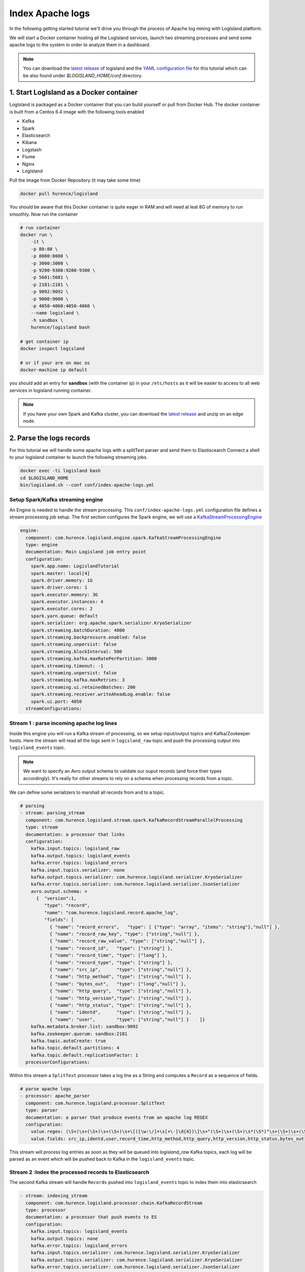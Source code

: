 Index Apache logs
=================

In the following getting started tutorial we'll drive you through the process of Apache log mining with LogIsland platform.

We will start a Docker container hosting all the LogIsland services, launch two streaming processes and send some apache logs
to the system in order to analyze them in a dashboard.


.. note::

    You can download the `latest release <https://github.com/Hurence/logisland/releases>`_ of logisland and the `YAML configuration file <https://github.com/Hurence/logisland/blob/master/logisland-framework/logisland-resources/src/main/resources/conf/index-apache-logs.yml>`_ for this tutorial which can be also found under `$LOGISLAND_HOME/conf` directory.


1. Start LogIsland as a Docker container
-------------------------------------
LogIsland is packaged as a Docker container that you can build yourself or pull from Docker Hub.
The docker container is built from a Centos 6.4 image with the following tools enabled

- Kafka
- Spark
- Elasticsearch
- Kibana
- Logstash
- Flume
- Nginx
- LogIsland

Pull the image from Docker Repository (it may take some time)

.. code-block:: sh

    docker pull hurence/logisland

You should be aware that this Docker container is quite eager in RAM and will need at leat 8G of memory to run smoothly.
Now run the container

.. code-block:: sh

    # run container
    docker run \
        -it \
        -p 80:80 \
        -p 8080:8080 \
        -p 3000:3000 \
        -p 9200-9300:9200-9300 \
        -p 5601:5601 \
        -p 2181:2181 \
        -p 9092:9092 \
        -p 9000:9000 \
        -p 4050-4060:4050-4060 \
        --name logisland \
        -h sandbox \
        hurence/logisland bash

    # get container ip
    docker inspect logisland

    # or if your are on mac os
    docker-machine ip default

you should add an entry for **sandbox** (with the container ip) in your ``/etc/hosts`` as it will be easier to access to all web services in logisland running container.


.. note::

    If you have your own Spark and Kafka cluster, you can download the `latest release <https://github.com/Hurence/logisland/releases>`_ and unzip on an edge node.

2. Parse the logs records
-------------------------
For this tutorial we will handle some apache logs with a splitText parser and send them to Elastiscearch
Connect a shell to your logisland container to launch the following streaming jobs.

.. code-block:: sh

    docker exec -ti logisland bash
    cd $LOGISLAND_HOME
    bin/logisland.sh --conf conf/index-apache-logs.yml



Setup Spark/Kafka streaming engine
__________________________________
An Engine is needed to handle the stream processing. This ``conf/index-apache-logs.yml`` configuration file defines a stream processing job setup.
The first section configures the Spark engine, we will use a `KafkaStreamProcessingEngine <plugins.html#kafkastreamprocessingengine>`_

.. code-block:: yaml

    engine:
      component: com.hurence.logisland.engine.spark.KafkaStreamProcessingEngine
      type: engine
      documentation: Main Logisland job entry point
      configuration:
        spark.app.name: LogislandTutorial
        spark.master: local[4]
        spark.driver.memory: 1G
        spark.driver.cores: 1
        spark.executor.memory: 3G
        spark.executor.instances: 4
        spark.executor.cores: 2
        spark.yarn.queue: default
        spark.serializer: org.apache.spark.serializer.KryoSerializer
        spark.streaming.batchDuration: 4000
        spark.streaming.backpressure.enabled: false
        spark.streaming.unpersist: false
        spark.streaming.blockInterval: 500
        spark.streaming.kafka.maxRatePerPartition: 3000
        spark.streaming.timeout: -1
        spark.streaming.unpersist: false
        spark.streaming.kafka.maxRetries: 3
        spark.streaming.ui.retainedBatches: 200
        spark.streaming.receiver.writeAheadLog.enable: false
        spark.ui.port: 4050
      streamConfigurations:


Stream 1 : parse incoming apache log lines
__________________________________________
Inside this engine you will run a Kafka stream of processing, so we setup input/output topics and Kafka/Zookeeper hosts.
Here the stream will read all the logs sent in ``logisland_raw`` topic and push the processing output into ``logisland_events`` topic.

.. note::

    We want to specify an Avro output schema to validate our ouput records (and force their types accordingly).
    It's really for other streams to rely on a schema when processing records from a topic.

We can define some serializers to marshall all records from and to a topic.

.. code-block:: yaml

    # parsing
    - stream: parsing_stream
      component: com.hurence.logisland.stream.spark.KafkaRecordStreamParallelProcessing
      type: stream
      documentation: a processor that links
      configuration:
        kafka.input.topics: logisland_raw
        kafka.output.topics: logisland_events
        kafka.error.topics: logisland_errors
        kafka.input.topics.serializer: none
        kafka.output.topics.serializer: com.hurence.logisland.serializer.KryoSerializer
        kafka.error.topics.serializer: com.hurence.logisland.serializer.JsonSerializer
        avro.output.schema: >
          {  "version":1,
             "type": "record",
             "name": "com.hurence.logisland.record.apache_log",
             "fields": [
               { "name": "record_errors",   "type": [ {"type": "array", "items": "string"},"null"] },
               { "name": "record_raw_key", "type": ["string","null"] },
               { "name": "record_raw_value", "type": ["string","null"] },
               { "name": "record_id",   "type": ["string"] },
               { "name": "record_time", "type": ["long"] },
               { "name": "record_type", "type": ["string"] },
               { "name": "src_ip",      "type": ["string","null"] },
               { "name": "http_method", "type": ["string","null"] },
               { "name": "bytes_out",   "type": ["long","null"] },
               { "name": "http_query",  "type": ["string","null"] },
               { "name": "http_version","type": ["string","null"] },
               { "name": "http_status", "type": ["string","null"] },
               { "name": "identd",      "type": ["string","null"] },
               { "name": "user",        "type": ["string","null"] }    ]}
        kafka.metadata.broker.list: sandbox:9092
        kafka.zookeeper.quorum: sandbox:2181
        kafka.topic.autoCreate: true
        kafka.topic.default.partitions: 4
        kafka.topic.default.replicationFactor: 1
      processorConfigurations:


Within this stream a ``SplitText`` processor takes a log line as a String and computes a ``Record`` as a sequence of fields.

.. code-block:: yaml

    # parse apache logs
    - processor: apache_parser
      component: com.hurence.logisland.processor.SplitText
      type: parser
      documentation: a parser that produce events from an apache log REGEX
      configuration:
        value.regex: (\S+)\s+(\S+)\s+(\S+)\s+\[([\w:\/]+\s[+\-]\d{4})\]\s+"(\S+)\s+(\S+)\s*(\S*)"\s+(\S+)\s+(\S+)
        value.fields: src_ip,identd,user,record_time,http_method,http_query,http_version,http_status,bytes_out

This stream will process log entries as soon as they will be queued into `logisland_raw` Kafka topics, each log will
be parsed as an event which will be pushed back to Kafka in the ``logisland_events`` topic.


Stream 2 :Index the processed records to Elasticsearch
______________________________________________________
The second Kafka stream will handle ``Records`` pushed into ``logisland_events`` topic to index them into elasticsearch

.. code-block:: yaml

    - stream: indexing_stream
      component: com.hurence.logisland.processor.chain.KafkaRecordStream
      type: processor
      documentation: a processor that push events to ES
      configuration:
        kafka.input.topics: logisland_events
        kafka.output.topics: none
        kafka.error.topics: logisland_errors
        kafka.input.topics.serializer: com.hurence.logisland.serializer.KryoSerializer
        kafka.output.topics.serializer: com.hurence.logisland.serializer.KryoSerializer
        kafka.error.topics.serializer: com.hurence.logisland.serializer.JsonSerializer
        kafka.metadata.broker.list: sandbox:9092
        kafka.zookeeper.quorum: sandbox:2181
        kafka.topic.autoCreate: true
        kafka.topic.default.partitions: 2
        kafka.topic.default.replicationFactor: 1
      processorConfigurations:

        # put to elasticsearch
        - processor: es_publisher
          component: com.hurence.logisland.processor.elasticsearch.PutElasticsearch
          type: processor
          documentation: a processor that trace the processed events
          configuration:
            default.index: logisland
            default.type: event
            hosts: sandbox:9300
            cluster.name: elasticsearch
            batch.size: 2000
            timebased.index: yesterday
            es.index.field: search_index
            es.type.field: record_type



3. Inject some Apache logs into the system
------------------------------------------
Now we're going to send some logs to ``logisland_raw`` Kafka topic.

We could setup a logstash or flume agent to load some apache logs into a kafka topic
but there's a super useful tool in the Kafka ecosystem : `kafkacat <https://github.com/edenhill/kafkacat>`_,
a *generic command line non-JVM Apache Kafka producer and consumer* which can be easily installed.


If you don't have your own httpd logs available, you can use some freely available log files from
`NASA-HTTP <http://ita.ee.lbl.gov/html/contrib/NASA-HTTP.html>`_ web site access:

- `Jul 01 to Jul 31, ASCII format, 20.7 MB gzip compressed <ftp://ita.ee.lbl.gov/traces/NASA_access_log_Jul95.gz>`_
- `Aug 04 to Aug 31, ASCII format, 21.8 MB gzip compressed <ftp://ita.ee.lbl.gov/traces/NASA_access_logAug95.gz>`_

Send logs to LogIsland with kafkacat to ``logisland_raw`` Kafka topic

.. code-block:: sh

    docker exec -ti logisland bash
    cd /tmp
    wget ftp://ita.ee.lbl.gov/traces/NASA_access_log_Jul95.gz
    gunzip NASA_access_log_Jul95.gz
    cat NASA_access_log_Jul95 | kafkacat -b sandbox:9092 -t logisland_raw



4. Use Kibana to inspect the logs
---------------------------------
Open up your browser and go to `http://sandbox:5601/ <http://sandbox:5601/app/kibana#/discover?_g=(refreshInterval:(display:Off,pause:!f,value:0),time:(from:'1995-05-08T12:14:53.216Z',mode:absolute,to:'1995-11-25T05:30:52.010Z'))&_a=(columns:!(_source),filters:!(),index:'li-*',interval:auto,query:(query_string:(analyze_wildcard:!t,query:usa)),sort:!('@timestamp',desc),vis:(aggs:!((params:(field:host,orderBy:'2',size:20),schema:segment,type:terms),(id:'2',schema:metric,type:count)),type:histogram))&indexPattern=li-*&type=histogram>`_ and you should be able to explore your apache logs.

.. image:: /_static/kibana-explore.png


5. Monitor your spark jobs and Kafka topics
-------------------------------------------
Now go to `http://sandbox:4050/streaming/ <http://sandbox:4050/streaming/>`_ to see how fast Spark can process
your data

.. image:: /_static/streaming-rate.png


Another tool can help you to tweak and monitor your processing `http://sandbox:9000/ <http://sandbox:9000>`_

.. image:: /_static/kafka-mgr.png
